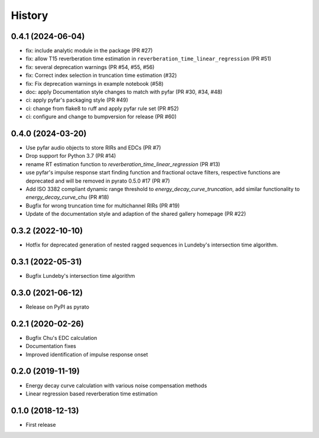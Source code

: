 =======
History
=======

0.4.1 (2024-06-04)
------------------
* fix: include analytic module in the package (PR #27)
* fix: allow T15 reverberation time estimation in ``reverberation_time_linear_regression`` (PR #51)
* fix: several deprecation warnings (PR #54, #55, #56)
* fix: Correct index selection in truncation time estimation (#32)
* fix: Fix deprecation warnings in example notebook (#58)
* doc: apply Documentation style changes to match with pyfar (PR #30, #34, #48)
* ci: apply pyfar's packaging style (PR #49)
* ci: change from flake8 to ruff and apply pyfar rule set (PR #52)
* ci: configure and change to bumpversion for release (PR #60)



0.4.0 (2024-03-20)
------------------
* Use pyfar audio objects to store RIRs and EDCs (PR #7)
* Drop support for Python 3.7 (PR #14)
* rename RT estimation function to `reverberation_time_linear_regression` (PR #13)
* use pyfar's impulse response start finding function and fractional octave filters, respective functions are deprecated and will be removed in pyrato 0.5.0 #17  (PR #7)
* Add ISO 3382 compliant dynamic range threshold to `energy_decay_curve_truncation`, add similar functionality to `energy_decay_curve_chu` (PR #18)
* Bugfix for wrong truncation time for multichannel RIRs (PR #19)
* Update of the documentation style and adaption of the shared gallery homepage (PR #22)

0.3.2 (2022-10-10)
------------------
* Hotfix for deprecated generation of nested ragged sequences in Lundeby's intersection time algorithm.

0.3.1 (2022-05-31)
------------------
* Bugfix Lundeby's intersection time algorithm

0.3.0 (2021-06-12)
------------------
* Release on PyPI as pyrato

0.2.1 (2020-02-26)
------------------

* Bugfix Chu's EDC calculation
* Documentation fixes
* Improved identification of impulse response onset

0.2.0 (2019-11-19)
------------------

* Energy decay curve calculation with various noise compensation methods
* Linear regression based reverberation time estimation

0.1.0 (2018-12-13)
------------------

* First release
